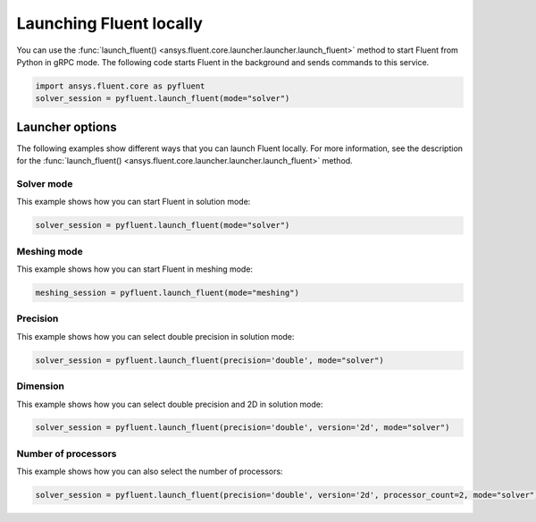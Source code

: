 .. _ref_user_guide_launch:

Launching Fluent locally
========================
You can use the :func:`launch_fluent() <ansys.fluent.core.launcher.launcher.launch_fluent>`
method to start Fluent from Python in gRPC mode. The following code starts Fluent in the
background and sends commands to this service.

.. code:: python

    import ansys.fluent.core as pyfluent
    solver_session = pyfluent.launch_fluent(mode="solver")

Launcher options
----------------
The following examples show different ways that you can launch Fluent locally.
For more information, see the description for the :func:`launch_fluent() <ansys.fluent.core.launcher.launcher.launch_fluent>`
method.

Solver mode
~~~~~~~~~~~
This example shows how you can start Fluent in solution mode:

.. code:: python

   solver_session = pyfluent.launch_fluent(mode="solver")

Meshing mode
~~~~~~~~~~~~
This example shows how you can start Fluent in meshing mode:

.. code:: python

   meshing_session = pyfluent.launch_fluent(mode="meshing")

Precision
~~~~~~~~~
This example shows how you can select double precision in solution mode:

.. code:: python

   solver_session = pyfluent.launch_fluent(precision='double', mode="solver")

Dimension
~~~~~~~~~
This example shows how you can select double precision and 2D in solution mode:

.. code:: python

   solver_session = pyfluent.launch_fluent(precision='double', version='2d', mode="solver")

Number of processors
~~~~~~~~~~~~~~~~~~~~
This example shows how you can also select the number of processors:

.. code:: python

   solver_session = pyfluent.launch_fluent(precision='double', version='2d', processor_count=2, mode="solver")

